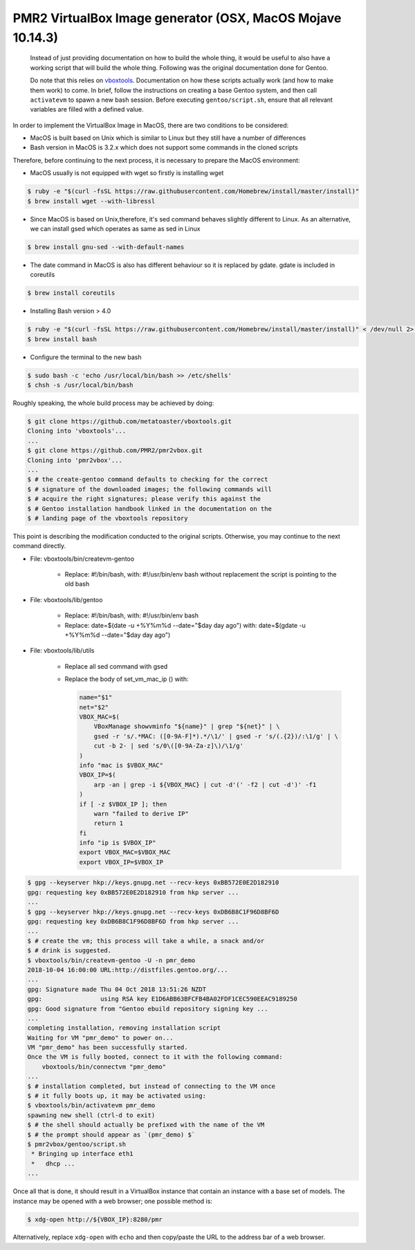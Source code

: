 PMR2 VirtualBox Image generator (OSX, MacOS Mojave 10.14.3)
===========================================================

    Instead of just providing documentation on how to build the whole thing,
    it would be useful to also have a working script that will build the
    whole thing.  Following was the original documentation done for Gentoo.

    Do note that this relies on
    `vboxtools <https://github.com/metatoaster/vboxtools>`_.  Documentation
    on how these scripts actually work (and how to make them work) to come.
    In brief, follow the instructions on creating a base Gentoo system, and
    then call ``activatevm`` to spawn a new bash session.  Before executing
    ``gentoo/script.sh``, ensure that all relevant variables are filled with
    a defined value.

In order to implement the VirtualBox Image in MacOS, there are two conditions 
to be considered:

- MacOS is built based on Unix which is similar to Linux but they 
  still have a number of differences
- Bash version in MacOS is 3.2.x which does not support some commands 
  in the cloned scripts

Therefore, before continuing to the next process, it is necessary to prepare
the MacOS environment:

- MacOS usually is not equipped with wget so firstly is installing wget

.. code-block:: console

    $ ruby -e "$(curl -fsSL https://raw.githubusercontent.com/Homebrew/install/master/install)"
    $ brew install wget --with-libressl

- Since MacOS is based on Unix,therefore, it's sed command behaves slightly different
  to Linux. As an alternative, we can install gsed which operates as same as sed in Linux

.. code-block:: console

    $ brew install gnu-sed --with-default-names
 
- The date command in MacOS is also has different behaviour so it is replaced by gdate.
  gdate is included in coreutils
  
.. code-block:: console

    $ brew install coreutils
    
- Installing Bash version > 4.0

.. code-block:: console

    $ ruby -e "$(curl -fsSL https://raw.githubusercontent.com/Homebrew/install/master/install)" < /dev/null 2> /dev/null
    $ brew install bash
    
- Configure the terminal to the new bash

.. code-block:: console

    $ sudo bash -c 'echo /usr/local/bin/bash >> /etc/shells'
    $ chsh -s /usr/local/bin/bash

Roughly speaking, the whole build process may be achieved by doing:

.. code-block:: console

    $ git clone https://github.com/metatoaster/vboxtools.git
    Cloning into 'vboxtools'...
    ...
    $ git clone https://github.com/PMR2/pmr2vbox.git
    Cloning into 'pmr2vbox'...
    ...
    $ # the create-gentoo command defaults to checking for the correct
    $ # signature of the downloaded images; the following commands will
    $ # acquire the right signatures; please verify this against the
    $ # Gentoo installation handbook linked in the documentation on the
    $ # landing page of the vboxtools repository

This point is describing the modification conducted to the original scripts. 
Otherwise, you may continue to the next command directly.

- File: vboxtools/bin/createvm-gentoo

    - Replace: #!/bin/bash, with: #!/usr/bin/env bash
      without replacement the script is pointing to the old bash

- File: vboxtools/lib/gentoo

    - Replace: #!/bin/bash, with: #!/usr/bin/env bash
    - Replace: date=$(date -u +%Y%m%d --date="$day day ago")
      with: date=$(gdate -u +%Y%m%d --date="$day day ago")

- File: vboxtools/lib/utils

    - Replace all sed command with gsed
    - Replace the body of set_vm_mac_ip () with:
      
      .. code-block:: console
      
          name="$1"
          net="$2"
          VBOX_MAC=$(
              VBoxManage showvminfo "${name}" | grep "${net}" | \
              gsed -r 's/.*MAC: ([0-9A-F]*).*/\1/' | gsed -r 's/(.{2})/:\1/g' | \
              cut -b 2- | sed 's/0\([0-9A-Za-z]\)/\1/g'
          )
          info "mac is $VBOX_MAC"
          VBOX_IP=$(
              arp -an | grep -i ${VBOX_MAC} | cut -d'(' -f2 | cut -d')' -f1
          )
          if [ -z $VBOX_IP ]; then
              warn "failed to derive IP"
              return 1
          fi
          info "ip is $VBOX_IP"
          export VBOX_MAC=$VBOX_MAC
          export VBOX_IP=$VBOX_IP

.. code-block:: console

    $ gpg --keyserver hkp://keys.gnupg.net --recv-keys 0xBB572E0E2D182910
    gpg: requesting key 0xBB572E0E2D182910 from hkp server ...
    ...
    $ gpg --keyserver hkp://keys.gnupg.net --recv-keys 0xDB6B8C1F96D8BF6D
    gpg: requesting key 0xDB6B8C1F96D8BF6D from hkp server ...
    ...
    $ # create the vm; this process will take a while, a snack and/or
    $ # drink is suggested.
    $ vboxtools/bin/createvm-gentoo -U -n pmr_demo
    2018-10-04 16:00:00 URL:http://distfiles.gentoo.org/...
    ...
    gpg: Signature made Thu 04 Oct 2018 13:51:26 NZDT
    gpg:                using RSA key E1D6ABB63BFCFB4BA02FDF1CEC590EEAC9189250
    gpg: Good signature from "Gentoo ebuild repository signing key ...
    ...
    completing installation, removing installation script
    Waiting for VM "pmr_demo" to power on...
    VM "pmr_demo" has been successfully started.
    Once the VM is fully booted, connect to it with the following command:
        vboxtools/bin/connectvm "pmr_demo"
    ...
    $ # installation completed, but instead of connecting to the VM once
    $ # it fully boots up, it may be activated using:
    $ vboxtools/bin/activatevm pmr_demo
    spawning new shell (ctrl-d to exit)
    $ # the shell should actually be prefixed with the name of the VM
    $ # the prompt should appear as `(pmr_demo) $`
    $ pmr2vbox/gentoo/script.sh
     * Bringing up interface eth1
     *   dhcp ...
    ...

Once all that is done, it should result in a VirtualBox instance that
contain an instance with a base set of models.  The instance may be
opened with a web browser; one possible method is:

.. code-block:: console

    $ xdg-open http://${VBOX_IP}:8280/pmr

Alternatively, replace ``xdg-open`` with ``echo`` and then copy/paste
the URL to the address bar of a web browser.

